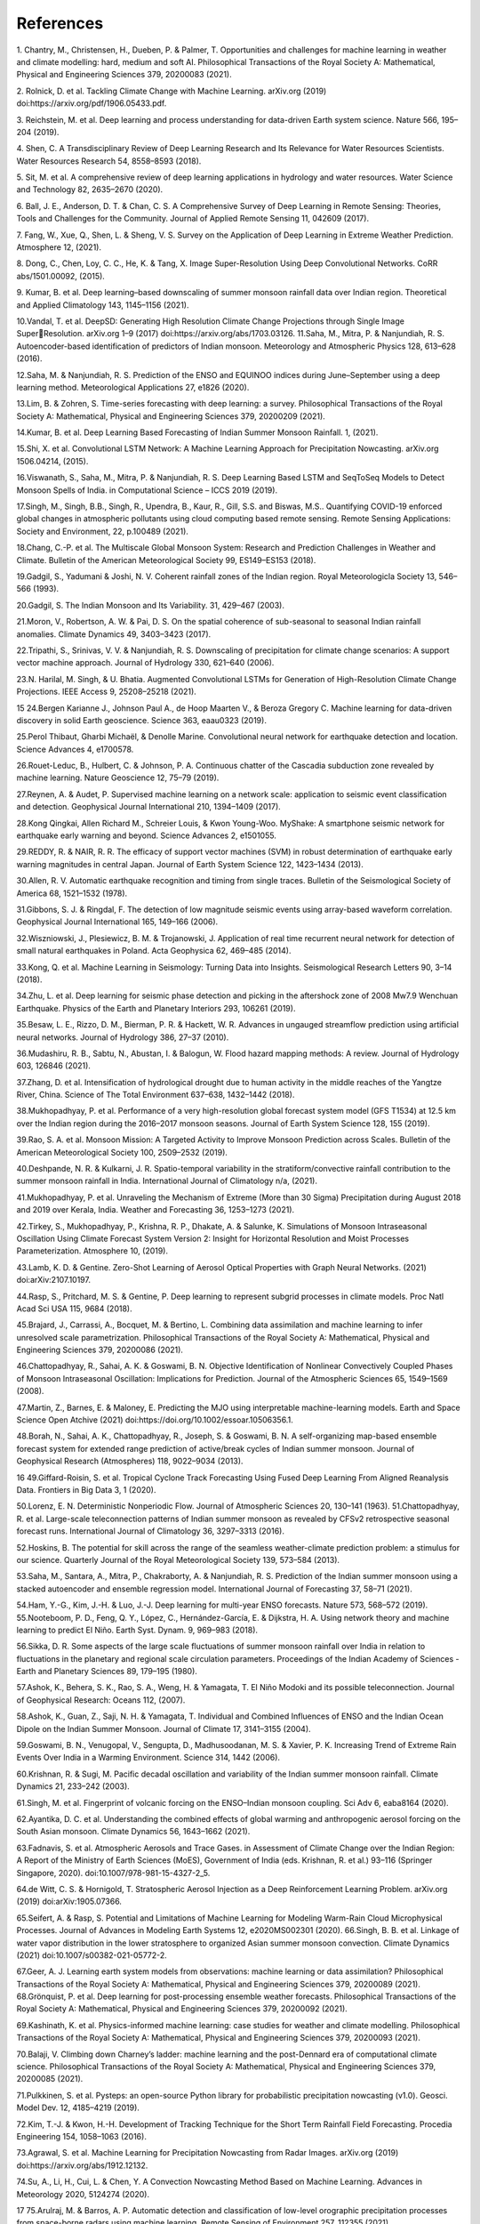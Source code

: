 References
============
1. Chantry, M., Christensen, H., Dueben, P. & Palmer, T. Opportunities and challenges for machine learning in 
weather and climate modelling: hard, medium and soft AI. Philosophical Transactions of the Royal Society A: 
Mathematical, Physical and Engineering Sciences 379, 20200083 (2021).


2. Rolnick, D. et al. Tackling Climate Change with Machine Learning. arXiv.org (2019) 
doi:https://arxiv.org/pdf/1906.05433.pdf.

3. Reichstein, M. et al. Deep learning and process understanding for data-driven Earth system science. Nature 566, 
195–204 (2019).

4. Shen, C. A Transdisciplinary Review of Deep Learning Research and Its Relevance for Water Resources Scientists. 
Water Resources Research 54, 8558–8593 (2018).

5. Sit, M. et al. A comprehensive review of deep learning applications in hydrology and water resources. Water 
Science and Technology 82, 2635–2670 (2020).

6. Ball, J. E., Anderson, D. T. & Chan, C. S. A Comprehensive Survey of Deep Learning in Remote Sensing: 
Theories, Tools and Challenges for the Community. Journal of Applied Remote Sensing 11, 042609 (2017).

7. Fang, W., Xue, Q., Shen, L. & Sheng, V. S. Survey on the Application of Deep Learning in Extreme Weather 
Prediction. Atmosphere 12, (2021).

8. Dong, C., Chen, Loy, C. C., He, K. & Tang, X. Image Super-Resolution Using Deep Convolutional Networks. 
CoRR abs/1501.00092, (2015).

9. Kumar, B. et al. Deep learning–based downscaling of summer monsoon rainfall data over Indian region. 
Theoretical and Applied Climatology 143, 1145–1156 (2021).

10.Vandal, T. et al. DeepSD: Generating High Resolution Climate Change Projections through Single Image SuperResolution. arXiv.org 1–9 (2017) doi:https://arxiv.org/abs/1703.03126.
11.Saha, M., Mitra, P. & Nanjundiah, R. S. Autoencoder-based identification of predictors of Indian monsoon. 
Meteorology and Atmospheric Physics 128, 613–628 (2016).

12.Saha, M. & Nanjundiah, R. S. Prediction of the ENSO and EQUINOO indices during June–September using a 
deep learning method. Meteorological Applications 27, e1826 (2020).

13.Lim, B. & Zohren, S. Time-series forecasting with deep learning: a survey. Philosophical Transactions of the 
Royal Society A: Mathematical, Physical and Engineering Sciences 379, 20200209 (2021).

14.Kumar, B. et al. Deep Learning Based Forecasting of Indian Summer Monsoon Rainfall. 1, (2021).

15.Shi, X. et al. Convolutional LSTM Network: A
Machine Learning Approach for Precipitation Nowcasting. 
arXiv.org 1506.04214, (2015).

16.Viswanath, S., Saha, M., Mitra, P. & Nanjundiah, R. S. Deep Learning Based LSTM and SeqToSeq Models to 
Detect Monsoon Spells of India. in Computational Science – ICCS 2019 (2019).

17.Singh, M., Singh, B.B., Singh, R., Upendra, B., Kaur, R., Gill, S.S. and Biswas, M.S.. Quantifying COVID-19 
enforced global changes in atmospheric pollutants using cloud computing based remote sensing. Remote Sensing 
Applications: Society and Environment, 22, p.100489 (2021).

18.Chang, C.-P. et al. The Multiscale Global Monsoon System: Research and Prediction Challenges in Weather and 
Climate. Bulletin of the American Meteorological Society 99, ES149–ES153 (2018).

19.Gadgil, S., Yadumani & Joshi, N. V. Coherent rainfall zones of the Indian region. Royal Meteorologicla Society
13, 546–566 (1993).

20.Gadgil, S. The Indian Monsoon and Its Variability. 31, 429–467 (2003).

21.Moron, V., Robertson, A. W. & Pai, D. S. On the spatial coherence of sub-seasonal to seasonal Indian rainfall 
anomalies. Climate Dynamics 49, 3403–3423 (2017).

22.Tripathi, S., Srinivas, V. V. & Nanjundiah, R. S. Downscaling of precipitation for climate change scenarios: A 
support vector machine approach. Journal of Hydrology 330, 621–640 (2006).

23.N. Harilal, M. Singh, & U. Bhatia. Augmented Convolutional LSTMs for Generation of High-Resolution Climate 
Change Projections. IEEE Access 9, 25208–25218 (2021).

15
24.Bergen Karianne J., Johnson Paul A., de Hoop Maarten V., & Beroza Gregory C. Machine learning for data-driven 
discovery in solid Earth geoscience. Science 363, eaau0323 (2019).

25.Perol Thibaut, Gharbi Michaël, & Denolle Marine. Convolutional neural network for earthquake detection and 
location. Science Advances 4, e1700578.

26.Rouet-Leduc, B., Hulbert, C. & Johnson, P. A. Continuous chatter of the Cascadia subduction zone revealed by 
machine learning. Nature Geoscience 12, 75–79 (2019).

27.Reynen, A. & Audet, P. Supervised machine learning on a network scale: application to seismic event classification 
and detection. Geophysical Journal International 210, 1394–1409 (2017).

28.Kong Qingkai, Allen Richard M., Schreier Louis, & Kwon Young-Woo. MyShake: A smartphone seismic network 
for earthquake early warning and beyond. Science Advances 2, e1501055.

29.REDDY, R. & NAIR, R. R. The efficacy of support vector machines (SVM) in robust determination of earthquake 
early warning magnitudes in central Japan. Journal of Earth System Science 122, 1423–1434 (2013).

30.Allen, R. V. Automatic earthquake recognition and timing from single traces. Bulletin of the Seismological Society 
of America 68, 1521–1532 (1978).

31.Gibbons, S. J. & Ringdal, F. The detection of low magnitude seismic events using array-based waveform 
correlation. Geophysical Journal International 165, 149–166 (2006).

32.Wiszniowski, J., Plesiewicz, B. M. & Trojanowski, J. Application of real time recurrent neural network for 
detection of small natural earthquakes in Poland. Acta Geophysica 62, 469–485 (2014).

33.Kong, Q. et al. Machine Learning in Seismology: Turning Data into Insights. Seismological Research Letters 90, 
3–14 (2018).

34.Zhu, L. et al. Deep learning for seismic phase detection and picking in the aftershock zone of 2008 Mw7.9 
Wenchuan Earthquake. Physics of the Earth and Planetary Interiors 293, 106261 (2019).

35.Besaw, L. E., Rizzo, D. M., Bierman, P. R. & Hackett, W. R. Advances in ungauged streamflow prediction using 
artificial neural networks. Journal of Hydrology 386, 27–37 (2010).

36.Mudashiru, R. B., Sabtu, N., Abustan, I. & Balogun, W. Flood hazard mapping methods: A review. Journal of 
Hydrology 603, 126846 (2021).

37.Zhang, D. et al. Intensification of hydrological drought due to human activity in the middle reaches of the Yangtze 
River, China. Science of The Total Environment 637–638, 1432–1442 (2018).

38.Mukhopadhyay, P. et al. Performance of a very high-resolution global forecast system model (GFS T1534) at 
12.5 km over the Indian region during the 2016–2017 monsoon seasons. Journal of Earth System Science 128, 155 
(2019).

39.Rao, S. A. et al. Monsoon Mission: A Targeted Activity to Improve Monsoon Prediction across Scales. Bulletin of 
the American Meteorological Society 100, 2509–2532 (2019).

40.Deshpande, N. R. & Kulkarni, J. R. Spatio-temporal variability in the stratiform/convective rainfall contribution 
to the summer monsoon rainfall in India. International Journal of Climatology n/a, (2021).

41.Mukhopadhyay, P. et al. Unraveling the Mechanism of Extreme (More than 30 Sigma) Precipitation during August 
2018 and 2019 over Kerala, India. Weather and Forecasting 36, 1253–1273 (2021).

42.Tirkey, S., Mukhopadhyay, P., Krishna, R. P., Dhakate, A. & Salunke, K. Simulations of Monsoon Intraseasonal 
Oscillation Using Climate Forecast System Version 2: Insight for Horizontal Resolution and Moist Processes 
Parameterization. Atmosphere 10, (2019).

43.Lamb, K. D. & Gentine. Zero-Shot Learning of Aerosol Optical Properties with Graph Neural Networks. (2021) 
doi:arXiv:2107.10197.

44.Rasp, S., Pritchard, M. S. & Gentine, P. Deep learning to represent subgrid processes in climate models. Proc Natl 
Acad Sci USA 115, 9684 (2018).

45.Brajard, J., Carrassi, A., Bocquet, M. & Bertino, L. Combining data assimilation and machine learning to infer 
unresolved scale parametrization. Philosophical Transactions of the Royal Society A: Mathematical, Physical and 
Engineering Sciences 379, 20200086 (2021).

46.Chattopadhyay, R., Sahai, A. K. & Goswami, B. N. Objective Identification of Nonlinear Convectively Coupled 
Phases of Monsoon Intraseasonal Oscillation: Implications for Prediction. Journal of the Atmospheric Sciences 65, 
1549–1569 (2008).

47.Martin, Z., Barnes, E. & Maloney, E. Predicting the MJO using interpretable machine-learning models. Earth and 
Space Science Open Atchive (2021) doi:https://doi.org/10.1002/essoar.10506356.1.

48.Borah, N., Sahai, A. K., Chattopadhyay, R., Joseph, S. & Goswami, B. N. A self-organizing map-based ensemble 
forecast system for extended range prediction of active/break cycles of Indian summer monsoon. Journal of 
Geophysical Research (Atmospheres) 118, 9022–9034 (2013).

16
49.Giffard-Roisin, S. et al. Tropical Cyclone Track Forecasting Using Fused Deep Learning From Aligned Reanalysis 
Data. Frontiers in Big Data 3, 1 (2020).

50.Lorenz, E. N. Deterministic Nonperiodic Flow. Journal of Atmospheric Sciences 20, 130–141 (1963).
51.Chattopadhyay, R. et al. Large-scale teleconnection patterns of Indian summer monsoon as revealed by CFSv2 
retrospective seasonal forecast runs. International Journal of Climatology 36, 3297–3313 (2016).

52.Hoskins, B. The potential for skill across the range of the seamless weather-climate prediction problem: a stimulus 
for our science. Quarterly Journal of the Royal Meteorological Society 139, 573–584 (2013).

53.Saha, M., Santara, A., Mitra, P., Chakraborty, A. & Nanjundiah, R. S. Prediction of the Indian summer monsoon 
using a stacked autoencoder and ensemble regression model. International Journal of Forecasting 37, 58–71 
(2021).

54.Ham, Y.-G., Kim, J.-H. & Luo, J.-J. Deep learning for multi-year ENSO forecasts. Nature 573, 568–572 (2019).
55.Nooteboom, P. D., Feng, Q. Y., López, C., Hernández-García, E. & Dijkstra, H. A. Using network theory and 
machine learning to predict El Niño. Earth Syst. Dynam. 9, 969–983 (2018).

56.Sikka, D. R. Some aspects of the large scale fluctuations of summer monsoon rainfall over India in relation to 
fluctuations in the planetary and regional scale circulation parameters. Proceedings of the Indian Academy of 
Sciences - Earth and Planetary Sciences 89, 179–195 (1980).

57.Ashok, K., Behera, S. K., Rao, S. A., Weng, H. & Yamagata, T. El Niño Modoki and its possible teleconnection. 
Journal of Geophysical Research: Oceans 112, (2007).

58.Ashok, K., Guan, Z., Saji, N. H. & Yamagata, T. Individual and Combined Influences of ENSO and the Indian 
Ocean Dipole on the Indian Summer Monsoon. Journal of Climate 17, 3141–3155 (2004).

59.Goswami, B. N., Venugopal, V., Sengupta, D., Madhusoodanan, M. S. & Xavier, P. K. Increasing Trend of 
Extreme Rain Events Over India in a Warming Environment. Science 314, 1442 (2006).

60.Krishnan, R. & Sugi, M. Pacific decadal oscillation and variability of the Indian summer monsoon rainfall. Climate 
Dynamics 21, 233–242 (2003).

61.Singh, M. et al. Fingerprint of volcanic forcing on the ENSO–Indian monsoon coupling. Sci Adv 6, eaba8164 
(2020).

62.Ayantika, D. C. et al. Understanding the combined effects of global warming and anthropogenic aerosol forcing 
on the South Asian monsoon. Climate Dynamics 56, 1643–1662 (2021).

63.Fadnavis, S. et al. Atmospheric Aerosols and Trace Gases. in Assessment of Climate Change over the Indian 
Region: A Report of the Ministry of Earth Sciences (MoES), Government of India (eds. Krishnan, R. et al.) 93–116 
(Springer Singapore, 2020). doi:10.1007/978-981-15-4327-2_5.

64.de Witt, C. S. & Hornigold, T. Stratospheric Aerosol Injection as a Deep Reinforcement Learning Problem. 
arXiv.org (2019) doi:arXiv:1905.07366.

65.Seifert, A. & Rasp, S. Potential and Limitations of Machine Learning for Modeling Warm-Rain Cloud 
Microphysical Processes. Journal of Advances in Modeling Earth Systems 12, e2020MS002301 (2020).
66.Singh, B. B. et al. Linkage of water vapor distribution in the lower stratosphere to organized Asian summer 
monsoon convection. Climate Dynamics (2021) doi:10.1007/s00382-021-05772-2.

67.Geer, A. J. Learning earth system models from observations: machine learning or data assimilation? Philosophical 
Transactions of the Royal Society A: Mathematical, Physical and Engineering Sciences 379, 20200089 (2021).
68.Grönquist, P. et al. Deep learning for post-processing ensemble weather forecasts. Philosophical Transactions of 
the Royal Society A: Mathematical, Physical and Engineering Sciences 379, 20200092 (2021).

69.Kashinath, K. et al. Physics-informed machine learning: case studies for weather and climate modelling. 
Philosophical Transactions of the Royal Society A: Mathematical, Physical and Engineering Sciences 379, 
20200093 (2021).

70.Balaji, V. Climbing down Charney’s ladder: machine learning and the post-Dennard era of computational climate 
science. Philosophical Transactions of the Royal Society A: Mathematical, Physical and Engineering Sciences
379, 20200085 (2021).

71.Pulkkinen, S. et al. Pysteps: an open-source Python library for probabilistic precipitation nowcasting (v1.0). 
Geosci. Model Dev. 12, 4185–4219 (2019).

72.Kim, T.-J. & Kwon, H.-H. Development of Tracking Technique for the Short Term Rainfall Field Forecasting. 
Procedia Engineering 154, 1058–1063 (2016).

73.Agrawal, S. et al. Machine Learning for Precipitation Nowcasting from Radar Images. arXiv.org (2019) 
doi:https://arxiv.org/abs/1912.12132.

74.Su, A., Li, H., Cui, L. & Chen, Y. A Convection Nowcasting Method Based on Machine Learning. Advances in 
Meteorology 2020, 5124274 (2020).

17
75.Arulraj, M. & Barros, A. P. Automatic detection and classification of low-level orographic precipitation processes 
from space-borne radars using machine learning. Remote Sensing of Environment 257, 112355 (2021).

76.Sarafanov, M., Kazakov, E., Nikolay, N. O. & Kalyuzhnaya, A. V. A Machine Learning Approach for Remote 
Sensing Data Gap-Filling with Open-Source Implementation: An Example Regarding Land Surface Temperature, 
Surface Albedo and NDVI. 12, 3865 (2020).

77.R. Cresson, D. Ienco, R. Gaetano, K. Ose, & D. H. Tong Minh. Optical image gap filling using deep convolutional 
autoencoder from optical and radar images. in IGARSS 2019 - 2019 IEEE International Geoscience and Remote 
Sensing Symposium 218–221 (2019). doi:10.1109/IGARSS.2019.8900353.

78.Boukabara, S.-A. et al. Leveraging Modern Artificial Intelligence for Remote Sensing and NWP: Benefits and 
Challenges. Bulletin of the American Meteorological Society 100, ES473–ES491 (2019)